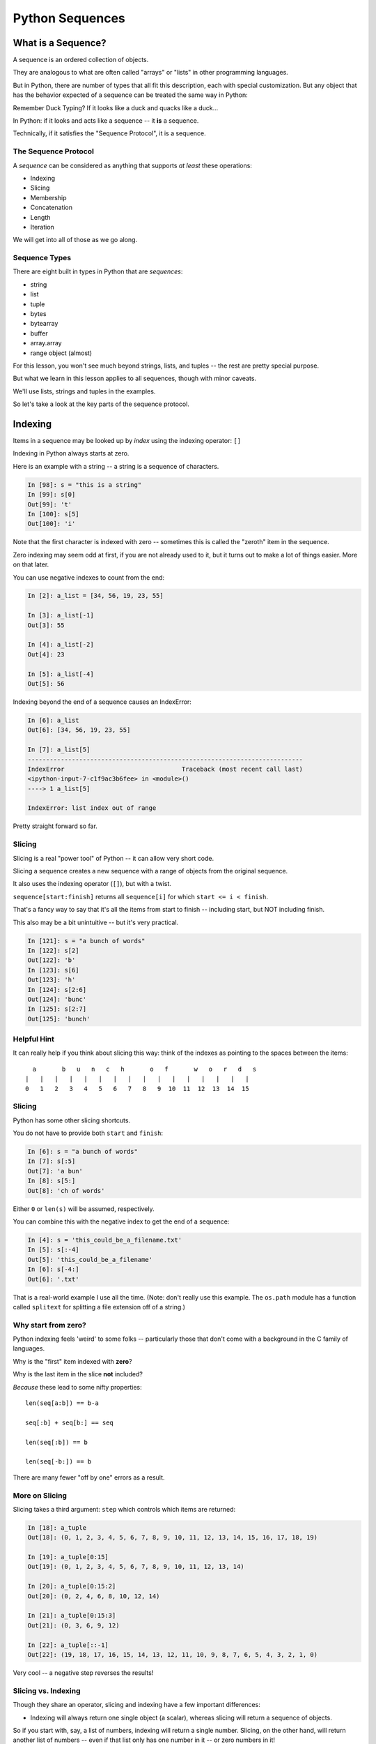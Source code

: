 .. _sequences:

################
Python Sequences
################

What is a Sequence?
===================

A sequence is an ordered collection of objects.

They are analogous to what are often called "arrays" or "lists" in other programming languages.

But in Python, there are number of types that all fit this description, each with special customization. But any object that has the behavior expected of a sequence can be treated the same way in Python:

Remember Duck Typing? If it looks like a duck and quacks like a duck...

In Python: if it looks and acts like a sequence -- it **is** a sequence.

Technically, if it satisfies the "Sequence Protocol", it is a sequence.

The Sequence Protocol
---------------------

A *sequence* can be considered as anything that supports *at least* these operations:

* Indexing
* Slicing
* Membership
* Concatenation
* Length
* Iteration

We will get into all of those as we go along.

Sequence Types
--------------

There are eight built in types in Python that are *sequences*:

* string
* list
* tuple
* bytes
* bytearray
* buffer
* array.array
* range object (almost)

For this lesson, you won't see much beyond strings, lists, and tuples -- the rest are pretty special purpose.

But what we learn in this lesson applies to all sequences, though with minor caveats.

We'll use lists, strings and tuples in the examples.

So let's take a look at the key parts of the sequence protocol.

Indexing
========

Items in a sequence may be looked up by *index* using the indexing operator: ``[]``

Indexing in Python always starts at zero.

Here is an example with a string -- a string is a sequence of characters.

.. code-block:: ipython

    In [98]: s = "this is a string"
    In [99]: s[0]
    Out[99]: 't'
    In [100]: s[5]
    Out[100]: 'i'

Note that the first character is indexed with zero -- sometimes this is called the "zeroth" item in the sequence.

Zero indexing may seem odd at first, if you are not already used to it, but it turns out to make a lot of things easier. More on that later.

You can use negative indexes to count from the end:

.. code-block:: ipython

    In [2]: a_list = [34, 56, 19, 23, 55]

    In [3]: a_list[-1]
    Out[3]: 55

    In [4]: a_list[-2]
    Out[4]: 23

    In [5]: a_list[-4]
    Out[5]: 56

Indexing beyond the end of a sequence causes an IndexError:

.. code-block:: ipython

    In [6]: a_list
    Out[6]: [34, 56, 19, 23, 55]

    In [7]: a_list[5]
    ---------------------------------------------------------------------------
    IndexError                                Traceback (most recent call last)
    <ipython-input-7-c1f9ac3b6fee> in <module>()
    ----> 1 a_list[5]

    IndexError: list index out of range

Pretty straight forward so far.

Slicing
-------

Slicing is a real "power tool" of Python -- it can allow very short code.

Slicing a sequence creates a new sequence with a range of objects from the original sequence.

It also uses the indexing operator (``[]``), but with a twist.

``sequence[start:finish]`` returns all ``sequence[i]`` for which ``start <= i < finish``.

That's a fancy way to say that it's all the items from start to finish -- including start, but NOT including finish.

This also may be a bit unintuitive -- but it's very practical.

.. code-block:: ipython

    In [121]: s = "a bunch of words"
    In [122]: s[2]
    Out[122]: 'b'
    In [123]: s[6]
    Out[123]: 'h'
    In [124]: s[2:6]
    Out[124]: 'bunc'
    In [125]: s[2:7]
    Out[125]: 'bunch'

Helpful Hint
------------

It can really help if you think about slicing this way: think of the indexes as pointing to the spaces between the items::

       a       b   u   n   c   h       o   f       w   o   r   d   s
     |   |   |   |   |   |   |   |   |   |   |   |   |   |   |   |
     0   1   2   3   4   5   6   7   8   9  10  11  12  13  14  15

Slicing
-------

Python has some other slicing shortcuts.

You do not have to provide both ``start`` and ``finish``:

.. code-block:: ipython

    In [6]: s = "a bunch of words"
    In [7]: s[:5]
    Out[7]: 'a bun'
    In [8]: s[5:]
    Out[8]: 'ch of words'

Either ``0`` or ``len(s)`` will be assumed, respectively.

You can combine this with the negative index to get the end of a sequence:

.. code-block:: ipython

    In [4]: s = 'this_could_be_a_filename.txt'
    In [5]: s[:-4]
    Out[5]: 'this_could_be_a_filename'
    In [6]: s[-4:]
    Out[6]: '.txt'

That is a real-world example I use all the time. (Note: don't really use this example. The ``os.path`` module has a function called ``splitext`` for splitting a file extension off of a string.)

Why start from zero?
--------------------

Python indexing feels 'weird' to some folks -- particularly those that don't come with a background in the C family of languages.

Why is the "first" item indexed with **zero**?

Why is the last item in the slice **not** included?

*Because* these lead to some nifty properties::

    len(seq[a:b]) == b-a

    seq[:b] + seq[b:] == seq

    len(seq[:b]) == b

    len(seq[-b:]) == b

There are many fewer "off by one" errors as a result.

More on Slicing
---------------

Slicing takes a third argument: ``step`` which controls which items are returned:

.. code-block:: ipython

    In [18]: a_tuple
    Out[18]: (0, 1, 2, 3, 4, 5, 6, 7, 8, 9, 10, 11, 12, 13, 14, 15, 16, 17, 18, 19)

    In [19]: a_tuple[0:15]
    Out[19]: (0, 1, 2, 3, 4, 5, 6, 7, 8, 9, 10, 11, 12, 13, 14)

    In [20]: a_tuple[0:15:2]
    Out[20]: (0, 2, 4, 6, 8, 10, 12, 14)

    In [21]: a_tuple[0:15:3]
    Out[21]: (0, 3, 6, 9, 12)

    In [22]: a_tuple[::-1]
    Out[22]: (19, 18, 17, 16, 15, 14, 13, 12, 11, 10, 9, 8, 7, 6, 5, 4, 3, 2, 1, 0)

Very cool -- a negative step reverses the results!

Slicing vs. Indexing
--------------------

Though they share an operator, slicing and indexing have a few important differences:

* Indexing will always return one single object (a scalar), whereas slicing will return a sequence of objects.

So if you start with, say, a list of numbers, indexing will return a single number. Slicing, on the other hand, will return another list of numbers -- even if that list only has one number in it -- or zero numbers in it!

Note that strings are a bit of an exception -- there is no character type in Python -- so a single character is a string -- a sequence of length-1.

* Indexing past the end of a sequence will raise an error, slicing will not:

.. code-block:: ipython

    In [129]: s = "a bunch of words"
    In [130]: s[17]
    ----> 1 s[17]
    IndexError: string index out of range
    In [131]: s[10:20]
    Out[131]: ' words'
    In [132]: s[20:30]
    Out[132]: ''

Membership
==========

All sequences support the ``in`` and ``not in`` membership operators:

.. code-block:: ipython

    In [15]: s = [1, 2, 3, 4, 5, 6]
    In [16]: 5 in s
    Out[16]: True
    In [17]: 42 in s
    Out[17]: False
    In [18]: 42 not in s
    Out[18]: True

For strings, the membership operations are like ``substring`` operations in other languages:

.. code-block:: ipython

    In [20]: s = "This is a long string"
    In [21]: "long" in s
    Out[21]: True

This does not work for sub-sequences of other types (can you think of why?):

.. code-block:: ipython

    In [22]: s = [1, 2, 3, 4]
    In [23]: [2, 3] in s
    Out[23]: False

Concatenation
=============

Using ``+`` or ``*`` on sequences will *concatenate* them:

.. code-block:: ipython

    In [18]: l1 = [1,2,3,4]
    In [19]: l2 = [5,6,7,8]
    In [20]: l1 + l2
    Out[20]: [1, 2, 3, 4, 5, 6, 7, 8]
    In [21]: (l1+l2) * 2
    Out[21]: [1, 2, 3, 4, 5, 6, 7, 8, 1, 2, 3, 4, 5, 6, 7, 8]

Multiplying and Slicing
-----------------------

You can apply this concatenation to slices as well, leading to some nicely concise code:

.. code-block:: python

    def front3(str):
      if len(str) < 3:
        return str+str+str
      else:
        return str[:3]+str[:3]+str[:3]

The above non-pythonic solution can also be expressed pythonically, like so:

.. code-block:: python

    def front3(str):
        return str[:3] * 3

Length
======

All sequences have a length. You can get it with the ``len`` builtin:

.. code-block:: ipython

    In [36]: s = "how long is this, anyway?"
    In [37]: len(s)
    Out[37]: 25

Remember: sequences are 0-indexed, so the last index is ``len(s)-1``:

.. code-block:: ipython

    In [38]: count = len(s)
    In [39]: s[count]
    ------------------------------------------------------------
    IndexError                Traceback (most recent call last)
    <ipython-input-39-5a33b9d3e525> in <module>()
    ----> 1 s[count]
    IndexError: string index out of range

Better to use ``s[-1]``.

Miscellaneous
=============

There are a bunch more operations supported by most sequences.

Min and Max
-----------

All sequences also support the ``min`` and ``max`` builtins:

.. code-block:: ipython

    In [42]: all_letters = "thequickbrownfoxjumpedoverthelazydog"

    In [43]: min(all_letters)
    Out[43]: 'a'

    In [44]: max(all_letters)
    Out[44]: 'z'

Why are those the answers you get? (hint: ``ord('a')``)

Of course this works with numbers, too!

.. code-block:: ipython

    In [1]: seq = [4,2,8,3,5,8,5,7]

    In [2]: min(seq)
    Out[2]: 2

    In [3]: max(seq)
    Out[3]: 8

Index
-----

All sequences also support the ``index`` method, which returns the index of the first occurrence of an item in the sequence:

.. code-block:: ipython

    In [46]: all_letters.index('d')
    Out[46]: 21

This causes a ``ValueError`` if the item is not in the sequence:

.. code-block:: ipython

    In [47]: all_letters.index('A')
    ---------------------------------------------------------------------------
    ValueError                                Traceback (most recent call last)
    <ipython-input-47-2db728a46f78> in <module>()
    ----> 1 all_letters.index('A')

    ValueError: substring not found

Count
-----

A sequence can also be queried for the number of times a particular item appears:

.. code-block:: ipython

    In [52]: all_letters.count('o')
    Out[52]: 4
    In [53]: all_letters.count('the')
    Out[53]: 2

This does not raise an error if the item you seek is not present:

.. code-block:: ipython

    In [54]: all_letters.count('A')
    Out[54]: 0

Iteration
=========

All sequences are "iterables".

You can iterate over a sequence with ``for``:

.. code-block:: python

    for element in sequence:
        do_something(element)

This is what we mean when we say a sequence is an "iterable".

There are some complexities about that -- but more on that in another lesson.

Lists and Tuples
================

These are the *primary* sequence types that you will use over and over again.

Lists
-----

Lists can be constructed using list literals (``[]``):

.. code-block:: ipython

    In [1]: []
    Out[1]: []
    In [2]: [1,2,3]
    Out[2]: [1, 2, 3]
    In [3]: [1, 'a', 7.34]
    Out[3]: [1, 'a', 7.34]

Or by using the ``list`` type object as a constructor:

.. code-block:: ipython

    In [6]: list()
    Out[6]: []
    In [7]: list(range(4))
    Out[7]: [0, 1, 2, 3]
    In [8]: list('abc')
    Out[8]: ['a', 'b', 'c']

The ``list`` type object will take any "iterable", which means any sequence. Remember that all sequences are iterable.

List Elements
-------------

The elements contained in a list need not be of a single type.

Lists are *heterogenous*, *ordered* collections.

Each element in a list is a value, and can be in multiple lists and have multiple names or no name:

.. code-block:: ipython

    In [9]: name = 'Brian'
    In [10]: a = [1, 2, name]
    In [11]: b = [3, 4, name]
    In [12]: a[2]
    Out[12]: 'Brian'
    In [13]: b[2]
    Out[13]: 'Brian'
    In [14]: a[2] is b[2]
    Out[14]: True

Notice that even with a "literal" -- the elements don't need to be literals as well -- they can be names.

They can even be function calls:

.. code-block:: ipython

    In [4]: def fun(n):
       ...:     return n * 2
       ...:

    In [5]: l = [3, 'four', fun(3), fun(9)]

    In [6]: l
    Out[6]: [3, 'four', 6, 18]

Tuples
------

Tuples can be constructed using tuple literals (``()``):

.. code-block:: ipython

    In [15]: ()
    Out[15]: ()
    In [16]: (1, 2)
    Out[16]: (1, 2)
    In [17]: (1, 'a', 7.65)
    Out[17]: (1, 'a', 7.65)
    In [18]: (1,)
    Out[18]: (1,)

Tuples and Commas
-----------------

Tuples don't NEED parentheses.

.. code-block:: ipython

    In [161]: t = (1,2,3)
    In [162]: t
    Out[162]: (1, 2, 3)
    In [163]: t = 1,2,3
    In [164]: t
    Out[164]: (1, 2, 3)
    In [165]: type(t)
    Out[165]: tuple

But they *do* need commas!

.. code-block:: ipython

    In [156]: t = ( 3 )
    In [157]: type(t)
    Out[157]: int
    In [158]: t = ( 3, )
    In [160]: type(t)
    Out[160]: tuple

This is a Python "gotcha" -- some folks on my team recently had a weird bug that two of them could not figure out. They were getting a type error -- something like::

    TypeError: unsupported operand type(s) for /: 'tuple' and 'float'

This made no sense -- there were no tuples involved -- in this case, the value was being pulled from a list -- and it WAS a float. They even put type checking code in there, and it was, indeed, a float.

After poking at the code a bit, we suddenly spotted an extra comma -- BINGO! that was it.

The code was more involved, and thus harder to see, but it was pretty much like this:

.. code-block:: python

    In [16]: l = [3, 4, 5, 6]

    In [17]: x = l[3],

Then a bit further down, x was used:

.. code-block:: python

    In [18]: y = x / 2.0
    ---------------------------------------------------------------------------
    TypeError                                 Traceback (most recent call last)
    <ipython-input-18-5289811a13ac> in <module>()
    ----> 1 y = x / 2.0

    TypeError: unsupported operand type(s) for /: 'tuple' and 'float'

Would you have seen that?

Converting Something to a Tuple
-------------------------------

You can also use the ``tuple`` type object to convert any iterable (aka sequence) into a tuple:

.. code-block:: ipython

    In [20]: tuple()
    Out[20]: ()
    In [21]: tuple(range(4))
    Out[21]: (0, 1, 2, 3)
    In [22]: tuple('garbanzo')
    Out[22]: ('g', 'a', 'r', 'b', 'a', 'n', 'z', 'o')

Tuple Elements
--------------

The elements contained in a tuple need not be of a single type.

Tuples are *heterogenous*, *ordered* collections.

Each element in a tuple is a value, and can be in multiple tuples and have multiple names (or no name):

.. code-block:: ipython

    In [23]: name = 'Brian'
    In [24]: other = name
    In [25]: a = (1, 2, name)
    In [26]: b = (3, 4, other)
    In [27]: for i in range(3):
       ....:     print(a[i] is b[i], end=' ')
       ....:
    False False True

Look familiar from lists??

Lists vs. Tuples
----------------

So why have both?

Mutability in Python
====================

All objects in Python fall into one of two camps:

* Mutable
* Immutable

Objects which are mutable may be *changed in place*.

Objects which are immutable may not be changed. Ever.

The Types We Know
-----------------

========= ===========
Immutable Mutable
========= ===========
String    List
Integer   Dictionary
Float
Tuple
========= ===========

This may make it look like the Mutables are rare -- but in fact, most "container types", and most custom objects, are mutable.

Immutable types are the exception.

Lists are Mutable
-----------------

Try this out:

.. code-block:: ipython

    In [28]: food = ['spam', 'eggs', 'ham']
    In [29]: food
    Out[29]: ['spam', 'eggs', 'ham']
    In [30]: food[1] = 'raspberries'
    In [31]: food
    Out[31]: ['spam', 'raspberries', 'ham']

We repeat the exercise with a Tuple:

.. code-block:: ipython

    In [32]: food = ('spam', 'eggs', 'ham')
    In [33]: food
    Out[33]: ('spam', 'eggs', 'ham')
    In [34]: food[1] = 'raspberries'
    ---------------------------------------------------------------------------
    TypeError                                 Traceback (most recent call last)
    <ipython-input-34-0c3401794933> in <module>()
    ----> 1 food[1] = 'raspberries'

    TypeError: 'tuple' object does not support item assignment

Watch Out When nNme Binding
---------------------------

This property means you need to be aware of what you are doing with your lists:

.. code-block:: ipython

    In [36]: original = [1, 2, 3]
    In [37]: altered = original
    In [38]: for i in range(len(original)):
       ....:     if True:
       ....:         altered[i] += 1
       ....:

Perhaps we want to check to see if altered has been updated, as a flag for whatever condition caused it to be updated.

What is the result of this code?

Perhaps Not What You Expect
---------------------------

Our ``altered`` list has been updated as we'd expect:

.. code-block:: ipython

    In [39]: altered
    Out[39]: [2, 3, 4]

But so has the ``original`` list:

.. code-block:: ipython

    In [40]: original
    Out[40]: [2, 3, 4]

Why?

Let's look at that code again.

What does the line: ``altered = original`` do?

It binds the name "altered" to the same object that "original" is bound to.

That is, there is only one list, even though it is referred to by two names. So when you mutate (or change) that list from *either* name, the changes show up when you refer to it by the other name.

Other Gotchas
-------------

Easy container setup, or deadly trap?

Say you want something sort of like a 2D array -- one way to do that is to nest lists -- make a list of lists.

One seemingly obvious way to create an empty list of lists would be to use multiplication of lists -- make a list with one list in it, and then multiply it by the number of lists you want:

.. code-block:: ipython

    In [12]: bins = [ [] ] * 5

    In [13]: bins
    Out[13]: [[], [], [], [], []]

OK -- that worked -- you have a list with five empty lists in it. So let's try using that. This is a very contrived example, but say you have list of words:

.. code-block:: ipython

    In [14]: words = ['one', 'three', 'rough', 'sad', 'goof']

And you want to put one in each of the "inside" lists:

.. code-block:: ipython

    In [15]: # loop five times
        ...: for i in range(5):
        ...:     # add a word to the corresponding bin
        ...:     bins[i].append(words[i])

So, what is going to be in ``bins`` now? Think for a bit first -- you added one word to each bin, yes? But are those "sublists" independent?

There is only **one** bin.

.. code-block:: ipython

    In [16]: bins
    Out[16]:
    [['one', 'three', 'rough', 'sad', 'goof'],
     ['one', 'three', 'rough', 'sad', 'goof'],
     ['one', 'three', 'rough', 'sad', 'goof'],
     ['one', 'three', 'rough', 'sad', 'goof'],
     ['one', 'three', 'rough', 'sad', 'goof']]

Whoa! So we don't have 5 lists -- we have five *references* to the same list. Remember that in Python you can have any number of names "bound" to any object -- and any object can be contained in any number of containers, or multiple times in one container.

So when we multiplied a sequence containing a single *mutable* object. We got a list containing five references to a single *mutable* object.

Since it's mutable -- you can change it "in place", and when you change it -- the change shows everywhere that list is referenced.

So how to make a list of independent lists? You need to loop and call that code that makes an empty list each time in the loop, something like this:

.. code-block:: ipython

    In [21]: bins = []

    In [22]: for i in range(5):
        ...:     bins.append([])
        ...:

    In [23]: bins
    Out[23]: [[], [], [], [], []]

    In [24]: # loop five times
        ...: for i in range(5):
        ...:     # add a word to the corresponding bin
        ...:     bins[i].append(words[i])
        ...:

    In [25]: bins
    Out[25]: [['one'], ['three'], ['rough'], ['sad'], ['goof']]

Mutable Default Argument
------------------------

Watch out especially for passing mutable objects as default values for function parameters:

.. code-block:: ipython

    In [71]: def accumulator(count, ac_list=[]):
       ....:     for i in range(count):
       ....:         ac_list.append(i)
       ....:     return ac_list
       ....:
    In [72]: accumulator(5)
    Out[72]: [0, 1, 2, 3, 4]
    In [73]: accumulator(7)
    Out[73]: [0, 1, 2, 3, 4, 0, 1, 2, 3, 4, 5, 6]

What is going on here???

It turns out that that code: ``ac_list=[]`` is evaluated *when the function is defined* -- **not** when the function is called.

So the name ``ac_list`` in the local scope of that function always refers to the same list. So every time the function is called, more is added to that same list.

The moral of the story here is:

    **Do not use mutable objects for default arguments!**

It turns out that this early evaluation can be useful -- but for now, just remember not to use mutables as default arguments.

By the way -- this is how you *should* write that code:

.. code-block:: ipython

    In [21]: def accumulator(count, ac_list=None):
        ...:     if ac_list is None:
        ...:         ac_list = []
        ...:     for i in range(count):
        ...:         ac_list.append(i)
        ...:     return ac_list

    In [22]: accumulator(5)
    Out[22]: [0, 1, 2, 3, 4]

    In [23]: accumulator(7)
    Out[23]: [0, 1, 2, 3, 4, 5, 6]

This will ensure that a new list will be created if one is not passed-in.

Mutable Sequence Methods
========================

In addition to all the methods supported by sequences we've seen above, mutable sequences have a number of other methods that are used to change it in place.

You can find all these in the Standard Library Documentation: https://docs.python.org/3/library/stdtypes.html#typesseq-mutable

Assignment
-----------

You've already seen changing a single element of a list by assignment.

It is pretty much the same as "arrays" in most languages:

.. code-block:: ipython

    In [100]: my_list = [1, 2, 3]
    In [101]: my_list[2] = 10
    In [102]: my_list
    Out[102]: [1, 2, 10]

Growing the List
----------------

``.append()``, ``.insert()``, ``.extend()``

.. code-block:: ipython

    In [74]: food = ['spam', 'eggs', 'ham']
    In [75]: food.append('sushi')
    In [76]: food
    Out[76]: ['spam', 'eggs', 'ham', 'sushi']
    In [77]: food.insert(0, 'beans')
    In [78]: food
    Out[78]: ['beans', 'spam', 'eggs', 'ham', 'sushi']
    In [79]: food.extend(['bread', 'water'])
    In [80]: food
    Out[80]: ['beans', 'spam', 'eggs', 'ham', 'sushi', 'bread', 'water']

More on Extend
--------------

You can pass any sequence to ``.extend()``:

.. code-block:: ipython

    In [85]: food
    Out[85]: ['beans', 'spam', 'eggs', 'ham', 'sushi', 'bread', 'water']
    In [86]: food.extend('spaghetti')
    In [87]: food
    Out[87]:
    ['beans', 'spam', 'eggs', 'ham', 'sushi', 'bread', 'water',
     's', 'p', 'a', 'g', 'h', 'e', 't', 't', 'i']

So be careful -- a string is a single object -- but also a sequence of characters (technically a sequence of length-1 strings).

Shrinking a list
----------------

``.pop()``, ``.remove()``

.. code-block:: ipython

    In [203]: food = ['spam', 'eggs', 'ham', 'toast']
    In [204]: food.pop()
    Out[204]: 'toast'
    In [205]: food.pop(0)
    Out[205]: 'spam'
    In [206]: food
    Out[206]: ['eggs', 'ham']
    In [207]: food.remove('ham')
    In [208]: food
    Out[208]: ['eggs']

You can also delete *slices* of a list with the ``del`` keyword:

.. code-block:: ipython

    In [92]: nums = range(10)
    In [93]: nums
    Out[93]: [0, 1, 2, 3, 4, 5, 6, 7, 8, 9]
    In [94]: del nums[1:6:2]
    In [95]: nums
    Out[95]: [0, 2, 4, 6, 7, 8, 9]
    In [96]: del nums[-3:]
    In [97]: nums
    Out[97]: [0, 2, 4, 6]

Copying Lists
-------------

You can make copies of part of a list using *slicing*:

.. code-block:: ipython

    In [227]: food = ['spam', 'eggs', 'ham', 'sushi']
    In [228]: some_food = food[1:3]
    In [229]: some_food[1] = 'bacon'
    In [230]: food
    Out[230]: ['spam', 'eggs', 'ham', 'sushi']
    In [231]: some_food
    Out[231]: ['eggs', 'bacon']

If you provide *no* arguments to the slice, it makes a copy of the entire list:

.. code-block:: ipython

    In [232]: food
    Out[232]: ['spam', 'eggs', 'ham', 'sushi']
    In [233]: food2 = food[:]
    In [234]: food is food2
    Out[234]: False

Shallow Copies
--------------

The copy of a list made this way is a *shallow copy*.

The list is itself a new object, but the objects it contains are not.

*Mutable* objects in the list can be mutated in both copies:

.. code-block:: ipython

    In [249]: food = ['spam', ['eggs', 'ham']]
    In [251]: food_copy = food[:]
    In [252]: food[1].pop()
    Out[252]: 'ham'
    In [253]: food
    Out[253]: ['spam', ['eggs']]
    In [256]: food.pop(0)
    Out[256]: 'spam'
    In [257]: food
    Out[257]: [['eggs']]
    In [258]: food_copy
    Out[258]: ['spam', ['eggs']]

Copies Can Solve Problems
-------------------------

Consider this common pattern:

.. code-block:: python

    for x in somelist:
        if should_be_removed(x):
            somelist.remove(x)

This looks benign enough, but changing a list while you are iterating over it can be the cause of some pernicious bugs.

The Problem
-----------

For example:

.. code-block:: ipython

    In [27]: l = list(range(10))
    In [28]: l
    Out[28]: [0, 1, 2, 3, 4, 5, 6, 7, 8, 9]
    In [29]: for item in l:
       ....:     l.remove(item)
       ....:
    In [30]: l
    Out[30]: [1, 3, 5, 7, 9]

Was that what you expected?

The Solution
------------

Iterate over a copy, and mutate the original:

.. code-block:: ipython

    In [33]: l = list(range(10))

    In [34]: for item in l[:]:
       ....:     l.remove(item)
       ....:
    In [35]: l
    Out[35]: []

Miscellaneous List Methods
==========================

These methods change a list in place and are not available on immutable sequence types.

``.reverse()``

.. code-block:: ipython

    In [129]: food = ['spam', 'eggs', 'ham']
    In [130]: food.reverse()
    In [131]: food
    Out[131]: ['ham', 'eggs', 'spam']

``.sort()``

.. code-block:: ipython

    In [132]: food.sort()
    In [133]: food
    Out[133]: ['eggs', 'ham', 'spam']

Because these methods mutate the list in place, they have a return value of ``None``.

Custom Sorting
--------------

``.sort()`` can take an optional ``key`` parameter.

It should be a function that takes one parameter -- which will contain each list item, one at a time -- and returns something that can be used for sorting:

.. code-block:: ipython

    In [137]: def third_letter(string):
       .....:     return string[2]
       .....:
    In [138]: food.sort(key=third_letter)
    In [139]: food
    Out[139]: ['spam', 'eggs', 'ham']

You end up with the list sorted by the third letter in each element.

List Performance
----------------

* Indexing is fast and constant time: O(1)
* Searching ``x in l`` is proportional to n: O(n)
* Visiting all is proportional to n: O(n)
* Operating on the end of list is fast and constant time: O(1)

    - append(), pop()

* Operating on the front (or middle) of the list depends on n: O(n)

    - ``pop(0)``, ``insert(0, v)``
    - But, reversing is fast. Also see: ``collections.deque``

What the heck does this O() thing mean?  That is known as "big O" notation for time complexity. What it does is provide an indication of how much more time an operation will take depending on how many items the operation is acting on.

Check out the Python wiki entry on Time Complexity for more info: http://wiki.python.org/moin/TimeComplexity

Choosing Lists or Tuples
========================

Here are a few guidelines on when to choose a list or a tuple:

* If it needs to be mutable: list
* If it needs to be immutable: tuple

    * provides safety when passing to a function (and as a key in a dict)

Otherwise ... taste and convention.

Convention
----------

Lists are typically homogeneous collections:

- they always contain values of the same type
- they simplify iterating, sorting, etc

Tuples are mixed types:

- they group multiple values into one logical thing
- they are similar to simple C structs.

Other Considerations
--------------------

* Do you need to do the same operation to each element?

    * list

* Is there a small collection of values which make a single logical item?

    * tuple

* Do you want to document that these values won't change?

    * tuple

* Do you want to build it iteratively?

    * list

* Do you need to transform, filter, etc?

    * list

More Documentation
------------------

For more information, read the list docs:

https://docs.python.org/3/library/stdtypes.html#mutable-sequence-types
